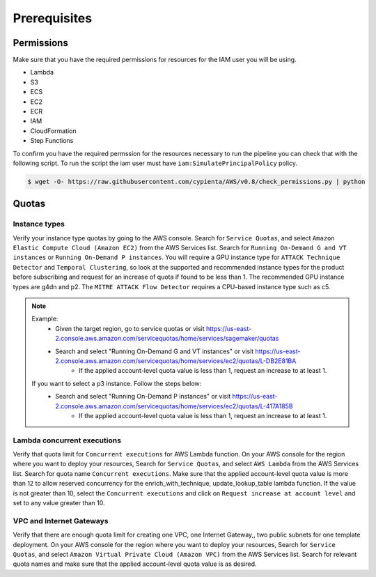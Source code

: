 Prerequisites
=============

Permissions
-----------
Make sure that you have the required permissions for resources for the IAM user you will be using.

-  Lambda
-  S3
-  ECS
-  EC2
-  ECR
-  IAM
-  CloudFormation
-  Step Functions

To confirm you have the required permssion for the resources necessary to run the 
pipeline you can check that with the following script. To run the script the iam user must have ``iam:SimulatePrincipalPolicy`` policy.

.. code-block:: console

    $ wget -O- https://raw.githubusercontent.com/cypienta/AWS/v0.8/check_permissions.py | python 

Quotas
------

Instance types
~~~~~~~~~~~~~~

Verify your instance type quotas by going to the AWS console. Search for ``Service Quotas``, and select ``Amazon Elastic Compute Cloud (Amazon EC2)`` from the AWS Services list. Search for ``Running On-Demand G and VT instances`` or ``Running On-Demand P instances``. You will require a GPU instance type for ``ATTACK Technique Detector`` and ``Temporal Clustering``, so look at the supported and recommended instance types for the product before subscribing and request for an increase of quota if found to be less than 1. The recommended GPU instance types are g4dn and p2. The ``MITRE ATTACK Flow Detector`` requires a CPU-based instance type such as c5.

.. note::
    Example: 
        - Given the target region, go to service quotas or visit https://us-east-2.console.aws.amazon.com/servicequotas/home/services/sagemaker/quotas
        - Search and select "Running On-Demand G and VT instances" or visit https://us-east-2.console.aws.amazon.com/servicequotas/home/services/ec2/quotas/L-DB2E81BA
            - If the applied account-level quota value is less than 1, request an increase to at least 1.
    
    If you want to select a p3 instance. Follow the steps below:
        - Search and select "Running On-Demand P instances" or visit https://us-east-2.console.aws.amazon.com/servicequotas/home/services/ec2/quotas/L-417A185B
            - If the applied account-level quota value is less than 1, request an increase to at least 1.


Lambda concurrent executions
~~~~~~~~~~~~~~~~~~~~~~~~~~~~

Verify that quota limit for ``Concurrent executions`` for AWS Lambda function. On your AWS console for the region where you want to deploy your resources, Search for ``Service Quotas``, and select ``AWS Lambda`` from the AWS Services list. Search for quota name ``Concurrent executions``. Make sure that the applied account-level quota value is more than 12 to allow reserved concurrency for the enrich_with_technique, update_lookup_table lambda function. If the value is not greater than 10, select the ``Concurrent executions`` and click on ``Request increase at account level`` and set to any value greater than 10.


VPC and Internet Gateways
~~~~~~~~~~~~~~~~~~~~~~~~~~~~

Verify that there are enough quota limit for creating one VPC, one Internet Gateway,, two public subnets for one template deployment. On your AWS console for the region where you want to deploy your resources, Search for ``Service Quotas``, and select ``Amazon Virtual Private Cloud (Amazon VPC)`` from the AWS Services list. Search for relevant quota names and make sure that the applied account-level quota value is as desired.
